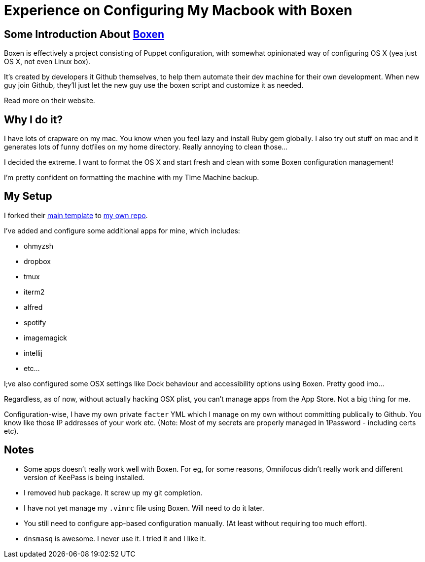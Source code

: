 # Experience on Configuring My Macbook with Boxen

:published_at: 2015-03-26
:hp-tags: 


## Some Introduction About https://boxen.github.com[Boxen]

Boxen is effectively a project consisting of Puppet configuration, with somewhat opinionated way of configuring OS X (yea just OS X, not even Linux box).

It's created by developers it Github themselves, to help them automate their dev machine for their own development. When new guy join Github, they'll just let the new guy use the boxen script and customize it as needed.

Read more on their website.

## Why I do it?

I have lots of crapware on my mac. You know when you feel lazy and install Ruby gem globally. I also try out stuff on mac and it generates lots of funny dotfiles on my home directory. Really annoying to clean those...

I decided the extreme. I want to format the OS X and start fresh and clean with some Boxen configuration management!

I'm pretty confident on formatting the machine with my TIme Machine backup.

## My Setup

I forked their https://github.com/boxen/our-boxen[main template] to https://github.com/faizhasim/our-boxen[my own repo].

I've added and configure some additional apps for mine, which includes:

- ohmyzsh
- dropbox
- tmux
- iterm2
- alfred
- spotify
- imagemagick
- intellij
- etc...

I;ve also configured some OSX settings like Dock behaviour and accessibility options using Boxen. Pretty good imo...

Regardless, as of now, without actually hacking OSX plist, you can't manage apps from the App Store. Not a big thing for me.

Configuration-wise, I have my own private `facter` YML which I manage on my own without committing publically to Github. You know like those IP addresses of your work etc. (Note: Most of my secrets are properly managed in 1Password - including certs etc).


## Notes

- Some apps doesn't really work well with Boxen. For eg, for some reasons, Omnifocus didn't really work and different version of KeePass is being installed.
- I removed `hub` package. It screw up my git completion.
- I have not yet manage my `.vimrc` file using Boxen. Will need to do it later.
- You still need to configure app-based configuration manually. (At least without requiring too much effort).
- `dnsmasq` is awesome. I never use it. I tried it and I like it.

